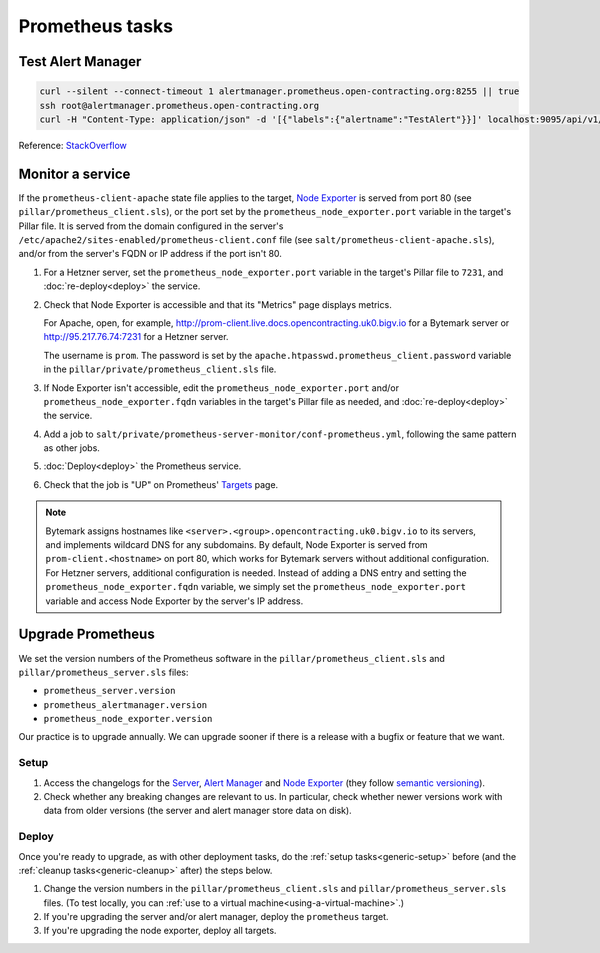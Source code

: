 Prometheus tasks
================

Test Alert Manager
------------------

.. code-block:: bash

   curl --silent --connect-timeout 1 alertmanager.prometheus.open-contracting.org:8255 || true
   ssh root@alertmanager.prometheus.open-contracting.org
   curl -H "Content-Type: application/json" -d '[{"labels":{"alertname":"TestAlert"}}]' localhost:9095/api/v1/alerts

Reference: `StackOverflow <https://github.com/prometheus/alertmanager/issues/437>`__

Monitor a service
-----------------

If the ``prometheus-client-apache`` state file applies to the target, `Node Exporter <https://github.com/prometheus/node_exporter>`__ is served from port 80 (see ``pillar/prometheus_client.sls``), or the port set by the ``prometheus_node_exporter.port`` variable in the target's Pillar file. It is served from the domain configured in the server's ``/etc/apache2/sites-enabled/prometheus-client.conf`` file (see ``salt/prometheus-client-apache.sls``), and/or from the server's FQDN or IP address if the port isn't 80.

#. For a Hetzner server, set the ``prometheus_node_exporter.port`` variable in the target's Pillar file to ``7231``, and :doc:`re-deploy<deploy>` the service.

#. Check that Node Exporter is accessible and that its "Metrics" page displays metrics.

   For Apache, open, for example, http://prom-client.live.docs.opencontracting.uk0.bigv.io for a Bytemark server or http://95.217.76.74:7231 for a Hetzner server.

   The username is ``prom``. The password is set by the ``apache.htpasswd.prometheus_client.password`` variable in the ``pillar/private/prometheus_client.sls`` file.

#. If Node Exporter isn't accessible, edit the ``prometheus_node_exporter.port`` and/or ``prometheus_node_exporter.fqdn`` variables in the target's Pillar file as needed, and :doc:`re-deploy<deploy>` the service.

#. Add a job to ``salt/private/prometheus-server-monitor/conf-prometheus.yml``, following the same pattern as other jobs.

#. :doc:`Deploy<deploy>` the Prometheus service.

#. Check that the job is "UP" on Prometheus' `Targets <https://monitor.prometheus.open-contracting.org/targets>`__ page.

.. note::

   Bytemark assigns hostnames like ``<server>.<group>.opencontracting.uk0.bigv.io`` to its servers, and implements wildcard DNS for any subdomains. By default, Node Exporter is served from ``prom-client.<hostname>`` on port 80, which works for Bytemark servers without additional configuration. For Hetzner servers, additional configuration is needed. Instead of adding a DNS entry and setting the ``prometheus_node_exporter.fqdn`` variable, we simply set the ``prometheus_node_exporter.port`` variable and access Node Exporter by the server's IP address.

Upgrade Prometheus
------------------

We set the version numbers of the Prometheus software in the ``pillar/prometheus_client.sls`` and ``pillar/prometheus_server.sls`` files:

-  ``prometheus_server.version``
-  ``prometheus_alertmanager.version``
-  ``prometheus_node_exporter.version``

Our practice is to upgrade annually. We can upgrade sooner if there is a release with a bugfix or feature that we want.

Setup
~~~~~

#. Access the changelogs for the `Server <https://github.com/prometheus/prometheus/releases>`__, `Alert Manager <https://github.com/prometheus/alertmanager/releases>`__ and `Node Exporter <https://github.com/prometheus/node_exporter/releases>`__ (they follow `semantic versioning <https://semver.org/>`__).

#. Check whether any breaking changes are relevant to us. In particular, check whether newer versions work with data from older versions (the server and alert manager store data on disk).

Deploy
~~~~~~

Once you're ready to upgrade, as with other deployment tasks, do the :ref:`setup tasks<generic-setup>` before (and the :ref:`cleanup tasks<generic-cleanup>` after) the steps below.

#. Change the version numbers in the ``pillar/prometheus_client.sls`` and ``pillar/prometheus_server.sls`` files. (To test locally, you can :ref:`use to a virtual machine<using-a-virtual-machine>`.)

#. If you're upgrading the server and/or alert manager, deploy the ``prometheus`` target.

#. If you're upgrading the node exporter, deploy all targets.
